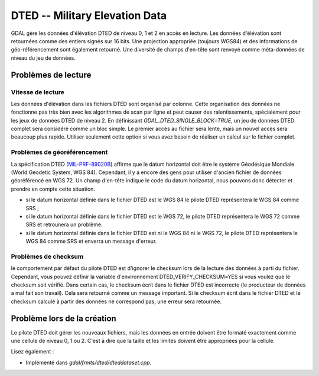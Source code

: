 .. _`gdal.gdal.formats.dted`:

DTED -- Military Elevation Data
================================

GDAL gère les données d'élévation DTED de niveau 0, 1 et 2 en accès en lecture. 
Les données d'élévation sont retournées comme des entiers signés sur 16 bits. 
Une projection appropriée (toujours WGS84) et des informations de géo-référencement 
sont également retourné. Une diversité de champs d'en-tête sont renvoyé comme 
méta-données de niveau du jeu de données.

Problèmes de lecture
---------------------

Vitesse de lecture
******************

Les données d'élévation dans les fichiers DTED sont organisé par colonne. Cette 
organisation des données ne fonctionne pas très bien avec les algorithmes de 
scan par ligne et peut causer des ralentissements, spécialement pour les jeux de 
données DTED de niveau 2. En définissant *GDAL_DTED_SINGLE_BLOCK=TRUE*, un 
jeu de données DTED complet sera considéré comme un bloc simple. Le premier 
accès au fichier sera lente, mais un nouvel accès sera beaucoup plus rapide. 
Utiliser seulement cette option si vous avez besoin de réaliser un calcul sur 
le fichier complet.

Problèmes de géoréférencement
******************************

La spécification DTED (`MIL-PRF-89020B <http://www.nga.mil/ast/fm/acq/89020B.pdf>`_) 
affirme que le datum horizontal doit être le système Géodésique Mondiale (World 
Geodetic System, WGS 84). Cependant, il y a encore des gens pour utiliser 
d'ancien fichier de données géoréférencé en WGS 72. Un champ d'en-tête indique 
le code du datum horizontal, nous pouvons donc détecter et prendre en compte cette 
situation.

* si le datum horizontal définie dans le fichier DTED est le WGS 84 le pilote 
  DTED représentera le WGS 84 comme SRS ;
* si le datum horizontal définie dans le fichier DTED est le WGS 72, le pilote 
  DTED représentera le WGS 72 comme SRS et retrounera  un problème.
* si le datum horizontal définie dans le fichier DTED est ni le WGS 84 ni le 
  WGS 72, le pilote DTED représentera le WGS 84 comme SRS et enverra un message 
  d'erreur.


Problèmes de checksum
**********************

le comportement par défaut du pilote DTED est d'ignorer le checksum lors de la 
lecture des données à parti du fichier. Cependant, vous pouvez définir la 
variable d'environnement DTED_VERIFY_CHECKSUM=YES si vous voulez que le checksum 
soit vérifié. Dans certain cas, le checksum écrit dans le fichier DTED est 
incorrecte (le producteur de données a mal fait son travail). Cela sera retourné 
comme un message important. Si le checksum écrit dans le fichier DTED et le 
checksum calculé à partir des données ne correspond pas, une erreur sera 
retournée.

Problème lors de la création
-----------------------------

Le pilote DTED doit gérer les nouveaux fichiers, mais les données en entrée 
doivent être formaté exactement comme une cellule de niveau 0, 1 ou 2. C'est à 
dire que la taille et les limites doivent être appropriées pour la cellule.

Lisez également :

* Implémenté dans *gdal/frmts/dted/dteddataset.cpp*.

.. yjacolin at free.fr, Yves Jacolin - 2009/02/22 19:33 (trunk 14661)